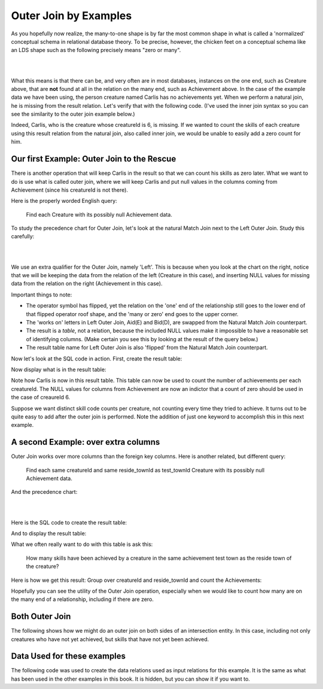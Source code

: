 Outer Join by Examples
=========================

As you hopefully now realize, the many-to-one shape is by far the most common shape in what is called a 'normalized' conceptual schema in relational database theory. To be precise, however, the chicken feet on a conceptual schema like an LDS shape such as the following precisely means "zero or many".

|

.. image:: ../img/OuterJoin/Creature_Ach_LDS_frag.png
    :width: 520px
    :align: center
    :alt: Creature database Creature - Achievement one to many shape

|

What this means is that there can be, and very often are in most databases, instances on the one end, such as Creature above, that are **not** found at all in the relation on the many end, such as Achievement above. In the case of the example data we have been using, the person creature named Carlis has no achievements yet. When we perform a natural join, he is missing from the result relation. Let's verify that with the following code. (I've used the inner join syntax so you can see the similarity to the outer join example below.)

.. activecode:: creature_ach_nj
   :language: sql
   :include: all_creature_create_oj

   DROP TABLE IF EXISTS CreatureNJAchievement;

   CREATE TABLE CreatureNJAchievement AS
   select C.*, A.proficiency, A.skillCode, A.achDate
   from creature C
   inner join achievement A on C.creatureId = A.creatureId;

   SELECT * FROM CreatureNJAchievement;



Indeed, Carlis, who is the creature whose creatureId is 6, is missing. If we wanted to count the skills of each creature using this result relation from the natural join, also called inner join, we would be unable to easily add a zero count for him.

Our first Example: Outer Join to the Rescue
~~~~~~~~~~~~~~~~~~~~~~~~~~~~~~~~~~~~~~~~~~~~

There is another operation that will keep Carlis in the result so that we can count his skills as zero later. What we want to do is use what is called outer join, where we will keep Carlis and put null values in the columns coming from Achievement (since his creatureId is not there).

Here is the properly worded English query:

    Find each Creature with its possibly null Achievement data.

To study the precedence chart for Outer Join, let's look at the natural Match Join next to the Left Outer Join. Study this carefully:

|

.. image:: ../img/OuterJoin/Cr_Ach_MJ_OJ.png
    :align: center
    :alt: Creature - Achievement natural join next to left outer join

|

We use an extra qualifier for the Outer Join, namely 'Left'. This is because when you look at the chart on the right, notice that we will be keeping the data from the relation of the left (Creature in this case), and inserting NULL values for missing data from the relation on the right (Achievement in this case).

Important things to note:

- The operator symbol has flipped, yet the relation on the 'one' end of the relationship still goes to the lower end of that flipped operator roof shape, and the 'many or zero' end goes to the upper corner.

- The 'works on' letters in Left Outer Join, Aid(E) and Bid(D), are swapped from the Natural Match Join counterpart.

- The result is a *table*, not a relation, because the included NULL values make it impossible to have a reasonable set of identifying columns. (Make certain you see this by looking at the result of the query below.)

- The result table name for Left Outer Join is also 'flipped' from the Natural Match Join counterpart.

Now let's look at the SQL code in action. First, create the result table:


.. activecode:: creature_ach_oj
   :language: sql
   :include: all_creature_create_oj

   DROP TABLE IF EXISTS CreatureLOJAchievement;

   CREATE TABLE CreatureLOJAchievement AS
   select C.*, A.proficiency, A.skillCode, A.achDate
   from creature C
   left outer join achievement A on C.creatureId = A.creatureId;
   -- creature is the left relation whose rows will be kept
   -- when the 'on' condition is not satisfied

Now display what is in the result table:

.. activecode:: creature_ach_oj_display
  :language: sql
  :include: all_creature_create_oj, creature_ach_oj

  select * from CreatureLOJAchievement;

Note how Carlis is now in this result table. This table can now be used to count the number of achievements per each creatureId. The NULL values for columns from Achievement are now an indictor that a count of zero should be used in the case of creaureId 6.

.. activecode:: creature_ach_oj_count
  :language: sql
  :include: all_creature_create_oj, creature_ach_oj

  select creatureId, count(skillCode)
  from CreatureLOJAchievement
  group by creatureId;

Suppose we want distinct skill code counts per creature, not counting every time they tried to achieve. It turns out to be quite easy to add after the outer join is performed. Note the addition of just one keyword to accomplish this in this next example.

.. activecode:: creature_ach_oj_count_distinct
  :language: sql
  :include: all_creature_create_oj, creature_ach_oj

  select creatureId, count( distinct skillCode)
  from CreatureLOJAchievement
  group by creatureId;


A second Example: over extra columns
~~~~~~~~~~~~~~~~~~~~~~~~~~~~~~~~~~~~

Outer Join works over more columns than the foreign key columns. Here is another related, but different query:

    Find each same creatureId and same reside_townId as test_townId Creature with its possibly null Achievement data.

And the precedence chart:

|

.. image:: ../img/OuterJoin/Creature_Ach_OJ_w.png
    :align: center
    :alt: Creature - Achievement natural join next to left outer join

|



Here is the SQL code to create the result table:

.. activecode:: creature_ach_oj_w
   :language: sql
   :include: all_creature_create_oj

   DROP TABLE IF EXISTS CreatureLOJAchievement_w;

   CREATE TABLE CreatureLOJAchievement_w AS
   select C.*, A.proficiency, A.skillCode, A.achDate
   from creature C
   left outer join achievement A on
   (C.creatureId = A.creatureId and C.reside_townId = A.test_townId)
   ;
   -- creature is the left relation whose rows will be kept
   -- when the 'on' condition is not satisfied

And to display the result table:

.. activecode:: creature_ach_oj_w_display
   :language: sql
   :include: all_creature_create_oj, creature_ach_oj_w

   select * from CreatureLOJAchievement_w;

What we often really want to do with this table is ask this:

    How many skills have been achieved by a creature in the same achievement test town as the reside town of the creature?

Here is how we get this result: Group over creatureId and reside_townId and count the Achievements:

.. activecode:: creature_ach_oj_count_w
  :language: sql
  :include: all_creature_create_oj, creature_ach_oj_w

  select creatureId, reside_townId, count(skillCode)
  from CreatureLOJAchievement_w
  group by creatureId, reside_townId;

Hopefully you can see the utility of the Outer Join operation, especially when we would like to count how many are on the many end of a relationship, including if there are zero.


Both Outer Join
~~~~~~~~~~~~~~~

The following shows how we might do an outer join on both sides of an intersection entity. In this case, including not only creatures who have not yet achieved, but skills that have not yet been achieved.

.. activecode:: creature_ach_skill_oj
   :language: sql
   :include: all_creature_create_oj

   -- not available in this book, but usually in SQLite
   -- select C.*, A.proficiency, S.skillCode, S.skillDescription
   -- from creature C
   -- full outer join achievement A on C.creatureId = A.creatureId
   -- full outer join skill S on A.skillCode = S.skillCode;

   -- This version is possible, using only LEFT OUTER JOIN and UNION ALL
    SELECT C.creatureId,
        A.achId, A.skillCode, A.proficiency, A.test_townid
    FROM creature C LEFT JOIN achievement A
    ON C.creatureId=A.creatureId
    UNION ALL
    select A.creatureId,
           A.achId, B.skillCode, A.proficiency, A.test_townId
    from  skill B LEFT JOIN achievement A
    on A.skillCode = B.skillCode
    ;

Data Used for these examples
~~~~~~~~~~~~~~~~~~~~~~~~~~~~

The following code was used to create the data relations used as input relations for this example. It is the same as what has been used in the other examples in this book. It is hidden, but you can show it if you want to.

.. activecode:: all_creature_create_oj
   :language: sql
   :hidecode:

    -- ------------------   town -- -------------------------------

    DROP TABLE IF EXISTS town;

    CREATE TABLE town (
    townId          VARCHAR(3)      NOT NUll PRIMARY KEY,
    townName        VARCHAR(20),
    State           VARCHAR(20),
    Country         VARCHAR(20),
    townNickname    VARCHAR(80),
    townMotto       VARCHAR(80)
    );

    -- order matches table creation:
    -- id    name          state   country
    -- nickname   motto
    INSERT INTO town VALUES ('p', 'Philadelphia', 'PA', 'United States',
                             'Philly', 'Let brotherly love endure');
    INSERT INTO town VALUES ('a', 'Anoka', 'MN', 'United States',
                             'Halloween Capital of the world', NULL);
    INSERT INTO town VALUES ('be', 'Blue Earth', 'MN', 'United States',
                             'Beyond the Valley of the Jolly Green Giant',
                             'Earth so rich the city grows!');
    INSERT INTO town VALUES ('b', 'Bemidji', 'MN', 'United States',
                             'B-town', 'The first city on the Mississippi');
    INSERT INTO town VALUES ('d', 'Duluth', 'MN', 'United States',
                            'Zenith City', NULL);
    INSERT INTO town VALUES ('g', 'Greenville', 'MS', 'United States',
                             'The Heart & Soul of the Delta',
                             'The Best Food, Shopping, & Entertainment In The South');
    INSERT INTO town VALUES ('t', 'Tokyo', 'Kanto', 'Japan', NULL, NULL);
    INSERT INTO town VALUES ('as', 'Asgard', NULL, NULL,
                             'Home of Odin''s vault',
                             'Where magic and science are one in the same');
    INSERT INTO town VALUES ('mv', 'Metroville', NULL, NULL,
                            'Home of the Incredibles',
                            'Still Standing');
    INSERT INTO town VALUES ('le', 'London', 'England', 'United Kingdom',
                            'The Smoke',
                            'Domine dirige nos');
    INSERT INTO town VALUES ('sw', 'Seattle', 'Washington', 'United States',
                            'The Emerald City',
                            'The City of Goodwill');

    -- ------------------   creature -- -------------------------------
    DROP TABLE IF EXISTS creature;


    CREATE TABLE creature (
    creatureId          INTEGER      NOT NUll PRIMARY KEY,
    creatureName        VARCHAR(20),
    creatureType        VARCHAR(20),
    reside_townId VARCHAR(3) REFERENCES town(townId),     -- foreign key
    idol_creatureId     INTEGER,
    FOREIGN KEY(idol_creatureId) REFERENCES creature(creatureId)
    );

    INSERT INTO creature VALUES (1,'Bannon','person','p',10);
    INSERT INTO creature VALUES (2,'Myers','person','a',9);
    INSERT INTO creature VALUES (3,'Neff','person','be',NULL);
    INSERT INTO creature VALUES (4,'Neff','person','b',3);
    INSERT INTO creature VALUES (5,'Mieska','person','d', 10);
    INSERT INTO creature VALUES (6,'Carlis','person','p',9);
    INSERT INTO creature VALUES (7,'Kermit','frog','g',8);
    INSERT INTO creature VALUES (8,'Godzilla','monster','t',6);
    INSERT INTO creature VALUES (9,'Thor','superhero','as',NULL);
    INSERT INTO creature VALUES (10,'Elastigirl','superhero','mv',13);
    INSERT INTO creature VALUES (11,'David Beckham','person','le',9);
    INSERT INTO creature VALUES (12,'Harry Kane','person','le',11);
    INSERT INTO creature VALUES (13,'Megan Rapinoe','person','sw',10);

    -- ------------------   skill -- -------------------------------
    DROP TABLE IF EXISTS skill;

    CREATE TABLE skill (
    skillCode          VARCHAR(3)      NOT NUll PRIMARY KEY,
    skillDescription   VARCHAR(40),
    maxProficiency     INTEGER,     -- max score that can be achieved for this skill
    minProficiency     INTEGER,     -- min score that can be achieved for this skill
    origin_townId      VARCHAR(3)     REFERENCES town(townId)     -- foreign key
    );

    INSERT INTO skill VALUES ('A', 'float', 10, -1,'b');
    INSERT INTO skill VALUES ('E', 'swim', 5, 0,'b');
    INSERT INTO skill VALUES ('O', 'sink', 10, -1,'b');
    INSERT INTO skill VALUES ('U', 'walk on water', 5, 1,'d');
    INSERT INTO skill VALUES ('Z', 'gargle', 5, 1,'a');
    INSERT INTO skill VALUES ('B2', '2-crew bobsledding', 25, 0,'d');
    INSERT INTO skill VALUES ('TR4', '4x100 meter track relay', 100, 0,'be');
    INSERT INTO skill VALUES ('C2', '2-person canoeing', 12, 1,'t');
    INSERT INTO skill VALUES ('THR', 'three-legged race', 10, 0,'g');
    INSERT INTO skill VALUES ('D3', 'Australasia debating', 10, 1,NULL);
    INSERT INTO skill VALUES ('PK', 'soccer penalty kick', 10, 1, 'le');
    -- Note that no skill originates in Philly or Metroville or Asgaard

    -- ------------------  teamSkill  -- -------------------------------
    DROP TABLE IF EXISTS teamSkill;

    CREATE TABLE teamSkill (
    skillCode      VARCHAR(3)  NOT NUll PRIMARY KEY references skill (skillCode),
    teamSize       INTEGER
    );

    INSERT INTO teamSkill VALUES ('B2', 2);
    INSERT INTO teamSkill VALUES ('TR4', 4);
    INSERT INTO teamSkill VALUES ('C2', 2);
    INSERT INTO teamSkill VALUES ('THR', 2);
    INSERT INTO teamSkill VALUES ('D3', 3);

    -- ------------------  achievement  -- -------------------------------
    DROP TABLE IF EXISTS achievement;

    CREATE TABLE achievement (
    achId              INTEGER NOT NUll PRIMARY KEY AUTOINCREMENT,
    creatureId         INTEGER,
    skillCode          VARCHAR(3),
    proficiency        INTEGER,
    achDate            TEXT,
    test_townId VARCHAR(3) REFERENCES town(townId),     -- foreign key
    FOREIGN KEY (creatureId) REFERENCES creature (creatureId),
    FOREIGN KEY (skillCode) REFERENCES skill (skillCode)
    );

    -- Bannon floats in Anoka (where he aspired)
    INSERT INTO achievement (creatureId, skillCode, proficiency,
                             achDate, test_townId)
                    VALUES (1, 'A', 3, datetime('now'), 'a');

    -- Bannon swims in Duluth (he aspired in Bemidji)
    INSERT INTO achievement (creatureId, skillCode, proficiency,
                             achDate, test_townId)
                    VALUES (1, 'E', 3, datetime('2017-09-15 15:35'), 'd');
    -- Bannon floats in Anoka (where he aspired)
    INSERT INTO achievement (creatureId, skillCode, proficiency,
                             achDate, test_townId)
                    VALUES (1, 'A', 3, datetime('2018-07-14 14:00'), 'a');

    -- Bannon swims in Duluth (he aspired in Bemidji)
    INSERT INTO achievement (creatureId, skillCode, proficiency,
                             achDate, test_townId)
                    VALUES (1, 'E', 3, datetime('now'), 'd');
    -- Bannon doesn't gargle
    -- Mieska gargles in Tokyo (had no aspiration to)
    INSERT INTO achievement (creatureId, skillCode, proficiency,
                             achDate, test_townId)
                    VALUES (5, 'Z', 6, datetime('2016-04-12 15:42:30'), 't');

    -- Neff #3 gargles in Blue Earth (but not to his aspired proficiency)
    INSERT INTO achievement (creatureId, skillCode, proficiency,
                             achDate, test_townId)
                    VALUES (3, 'Z', 4, datetime('2018-07-15'), 'be');
    -- Neff #3 gargles in Blue Earth (but not to his aspired proficiency)
    -- on same day at same proficiency, signifying need for arbitrary id
    INSERT INTO achievement (creatureId, skillCode, proficiency,
                             achDate, test_townId)
                    VALUES (3, 'Z', 4, datetime('2018-07-15'), 'be');

    -- Beckham achieves PK in London
    INSERT INTO achievement (creatureId, skillCode, proficiency,
                             achDate, test_townId)
                    VALUES (11, 'PK', 10, datetime('1998-08-15'), 'le');
    -- Kane achieves PK in London
    INSERT INTO achievement (creatureId, skillCode, proficiency,
                             achDate, test_townId)
                    VALUES (12, 'PK', 10, datetime('2016-05-24'), 'le');
    -- Rapinoe achieves PK in London
    INSERT INTO achievement (creatureId, skillCode, proficiency,
                             achDate, test_townId)
                    VALUES (13, 'PK', 10, datetime('2012-08-06'), 'le');
    -- Godizilla achieves PK in Tokyo poorly with no date
    -- had not aspiration to do so- did it on a dare ;)
    INSERT INTO achievement (creatureId, skillCode, proficiency,
                             achDate, test_townId)
                    VALUES (8, 'PK', 1, NULL, 't');


    -- -------------------- -------------------- -------------------
    -- Thor achieves three-legged race in Metroville (with Elastigirl)
    INSERT INTO achievement (creatureId, skillCode, proficiency,
                             achDate, test_townId)
                    VALUES (9, 'THR', 10, datetime('2018-08-12 14:30'), 'mv');
    -- Elastigirl achieves three-legged race in Metroville (with Thor)
    INSERT INTO achievement (creatureId, skillCode, proficiency,
                             achDate, test_townId)
                    VALUES (10, 'THR', 10, datetime('2018-08-12 14:30'), 'mv');

    -- Kermit 'pilots' 2-person bobsledding  (pilot goes into contribution)
    --       with Thor as brakeman (brakeman goes into contribution) in Duluth,
    --    achieve at 76% of maxProficiency
    INSERT INTO achievement (creatureId, skillCode, proficiency,
                             achDate, test_townId)
                    VALUES (7, 'B2', 19, datetime('2017-01-10 16:30'), 'd');
    INSERT INTO achievement (creatureId, skillCode, proficiency,
                             achDate, test_townId)
                    VALUES (9, 'B2', 19, datetime('2017-01-10 16:30'), 'd');

    -- 4 people form track realy team in London:
    --   Neff #4, Mieska, Myers, Bannon
    --    achieve at 85% of maxProficiency
    INSERT INTO achievement (creatureId, skillCode, proficiency,
                             achDate, test_townId)
                    VALUES (4, 'TR4', 85, datetime('2012-07-30'), 'le');
    INSERT INTO achievement (creatureId, skillCode, proficiency,
                             achDate, test_townId)
                    VALUES (5, 'TR4', 85, datetime('2012-07-30'), 'le');
    INSERT INTO achievement (creatureId, skillCode, proficiency,
                             achDate, test_townId)
                    VALUES (2, 'TR4', 85, datetime('2012-07-30'), 'le');
    INSERT INTO achievement (creatureId, skillCode, proficiency,
                             achDate, test_townId)
                    VALUES (1, 'TR4', 85, datetime('2012-07-30'), 'le');

    -- Thor, Rapinoe, and Kermit form debate team in Seattle, WA and
    -- achieve at 80% of maxProficiency
    INSERT INTO achievement (creatureId, skillCode, proficiency,
                             achDate, test_townId)
                    VALUES (9, 'D3', 8, datetime('now', 'localtime'), 'sw');
    INSERT INTO achievement (creatureId, skillCode, proficiency,
                             achDate, test_townId)
                    VALUES (13, 'D3', 8, datetime('now', 'localtime'), 'sw');
    INSERT INTO achievement (creatureId, skillCode, proficiency,
                             achDate, test_townId)
                    VALUES (7, 'D3', 8, datetime('now', 'localtime'), 'sw');

    -- no 2-person canoeing achievements, but some have aspirations
